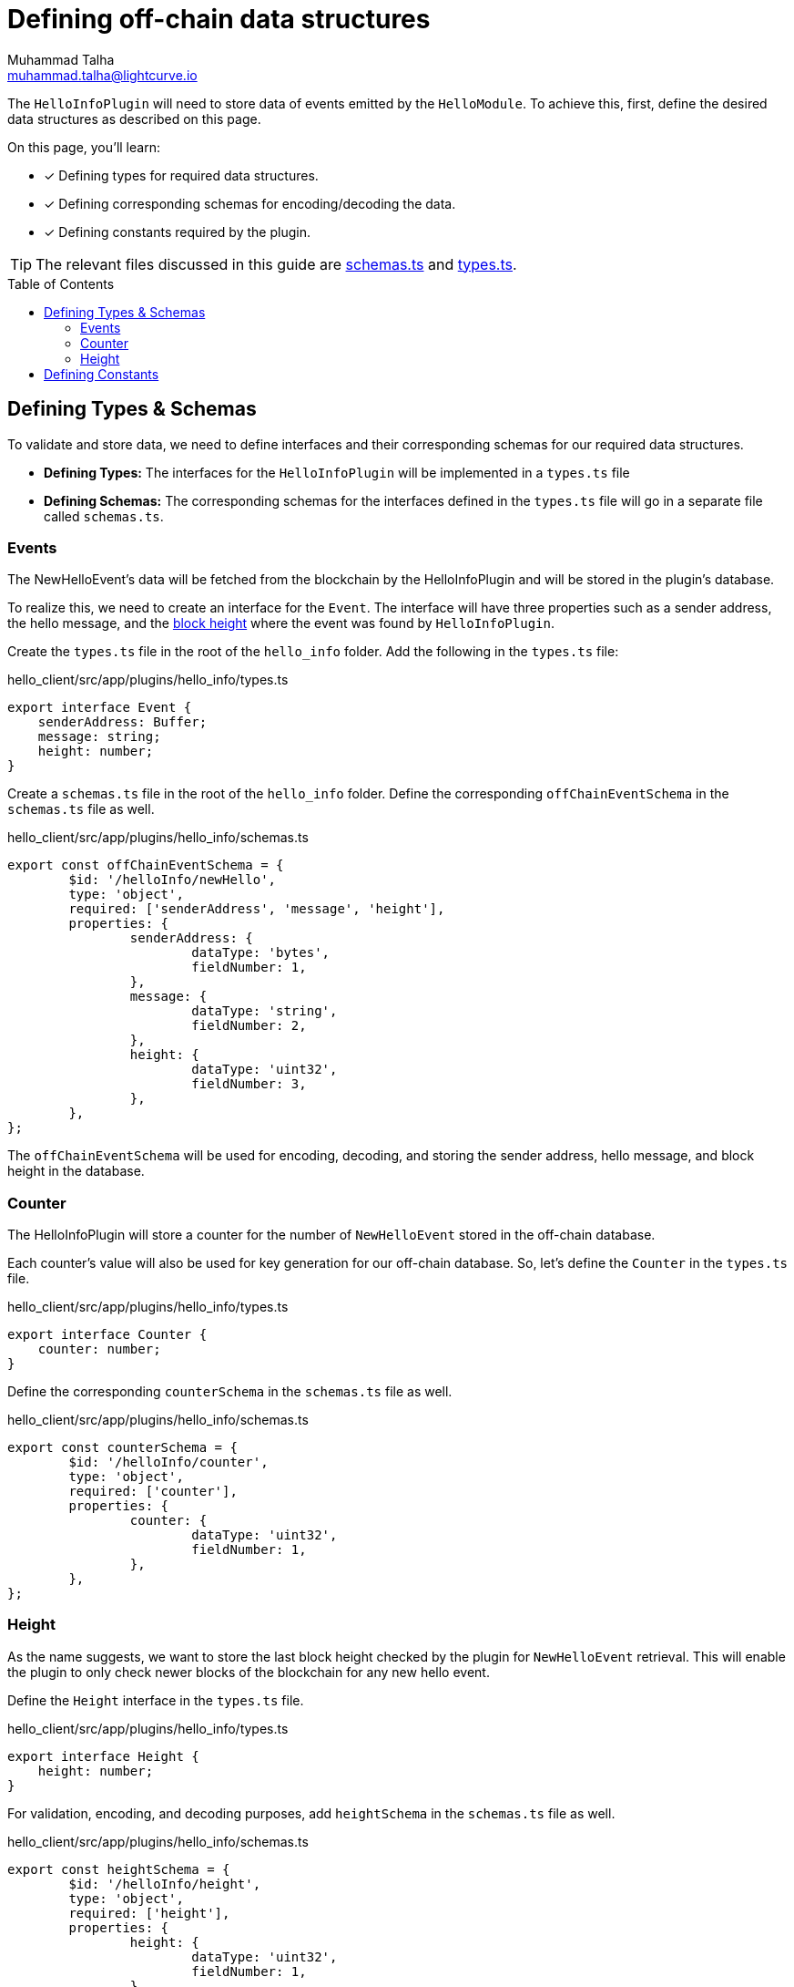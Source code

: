 = Defining off-chain data structures
Muhammad Talha <muhammad.talha@lightcurve.io>
:toc: preamble
:idprefix:
:idseparator: -
// URLs
:url_github_guides_plugin: https://github.com/LiskHQ/lisk-sdk-examples/tree/development/tutorials/hello/hello_client/src/app/plugins/hello_info
:url_github_schemas: https://github.com/LiskHQ/lisk-sdk-examples/tree/development/tutorials/hello/hello_client/src/app/plugins/hello_info/schemas.ts
:url_github_types: https://github.com/LiskHQ/lisk-sdk-examples/tree/development/tutorials/hello/hello_client/src/app/plugins/hello_info/types.ts

// Project URLS
:url_block_height: glossary.adoc#block-height

The `HelloInfoPlugin` will need to store data of events emitted by the `HelloModule`.
To achieve this, first, define the desired data structures as described on this page.

====
On this page, you'll learn:

* [x] Defining types for required data structures.
* [x] Defining corresponding schemas for encoding/decoding the data.
* [x] Defining constants required by the plugin.
====

TIP: The relevant files discussed in this guide are {url_github_schemas}[schemas.ts] and {url_github_types}[types.ts].

== Defining Types & Schemas
To validate and store data, we need to define interfaces and their corresponding schemas for our required data structures.

* *Defining Types:* The interfaces for the `HelloInfoPlugin` will be implemented in a `types.ts` file

* *Defining Schemas:* The corresponding schemas for the interfaces defined in the `types.ts` file will go in a separate file called `schemas.ts`.

=== Events
The NewHelloEvent's data will be fetched from the blockchain by the HelloInfoPlugin and will be stored in the plugin's database.

To realize this, we need to create an interface for the `Event`. 
The interface will have three properties such as a sender address, the hello message, and the xref:{url_block_height}[block height] where the event was found by `HelloInfoPlugin`.

Create the `types.ts` file in the root of the `hello_info` folder.
Add the following in the `types.ts` file:

.hello_client/src/app/plugins/hello_info/types.ts
[source,typescript]
----
export interface Event {
    senderAddress: Buffer;
    message: string;
    height: number;
}
----

Create a `schemas.ts` file in the root of the `hello_info` folder.
Define the corresponding `offChainEventSchema` in the `schemas.ts` file as well.

.hello_client/src/app/plugins/hello_info/schemas.ts
[source,typescript]
----
export const offChainEventSchema = {
	$id: '/helloInfo/newHello',
	type: 'object',
	required: ['senderAddress', 'message', 'height'],
	properties: {
		senderAddress: {
			dataType: 'bytes',
			fieldNumber: 1,
		},
		message: {
			dataType: 'string',
			fieldNumber: 2,
		},
		height: {
			dataType: 'uint32',
			fieldNumber: 3,
		},
	},
};
----

The `offChainEventSchema` will be used for encoding, decoding, and storing the sender address, hello message, and block height in the database.

=== Counter
The HelloInfoPlugin will store a counter for the number of `NewHelloEvent` stored in the off-chain database.

Each counter's value will also be used for key generation for our off-chain database.
So, let's define the `Counter` in the `types.ts` file.

.hello_client/src/app/plugins/hello_info/types.ts
[source,typescript]
----
export interface Counter {
    counter: number;
}
----

Define the corresponding `counterSchema` in the `schemas.ts` file as well.

.hello_client/src/app/plugins/hello_info/schemas.ts
[source,typescript]
----
export const counterSchema = {
	$id: '/helloInfo/counter',
	type: 'object',
	required: ['counter'],
	properties: {
		counter: {
			dataType: 'uint32',
			fieldNumber: 1,
		},
	},
};
----

=== Height
As the name suggests, we want to store the last block height checked by the plugin for `NewHelloEvent` retrieval.
This will enable the plugin to only check newer blocks of the blockchain for any new hello event.

Define the `Height` interface in the `types.ts` file.

.hello_client/src/app/plugins/hello_info/types.ts
[source,typescript]
----
export interface Height {
    height: number;
}
----

For validation, encoding, and decoding purposes, add `heightSchema` in the `schemas.ts` file as well.

.hello_client/src/app/plugins/hello_info/schemas.ts
[source,typescript]
----
export const heightSchema = {
	$id: '/helloInfo/height',
	type: 'object',
	required: ['height'],
	properties: {
		height: {
			dataType: 'uint32',
			fieldNumber: 1,
		},
	},
};
----

== Defining Constants
We plan to use a key-value-based off-chain database for our plugin, which needs a set of unique "key" values. 
Part of our unique keys will come from constants that we define in a `constants.ts` file.

Create a `constants.ts` file inside the `hello_info` folder and add the following constants to it.

.hello_client/src/app/plugins/hello_info/constants.ts
[source,typescript]
----
export const DB_KEY_EVENT_INFO = Buffer.from([0]);
export const DB_LAST_COUNTER_INFO = Buffer.from([1]);
export const DB_LAST_HEIGHT_INFO = Buffer.from([2]);
----

Now that we have defined the relevant schemas, types, and constants, our plugin is ready to have the database logic, as described in the next guide.
